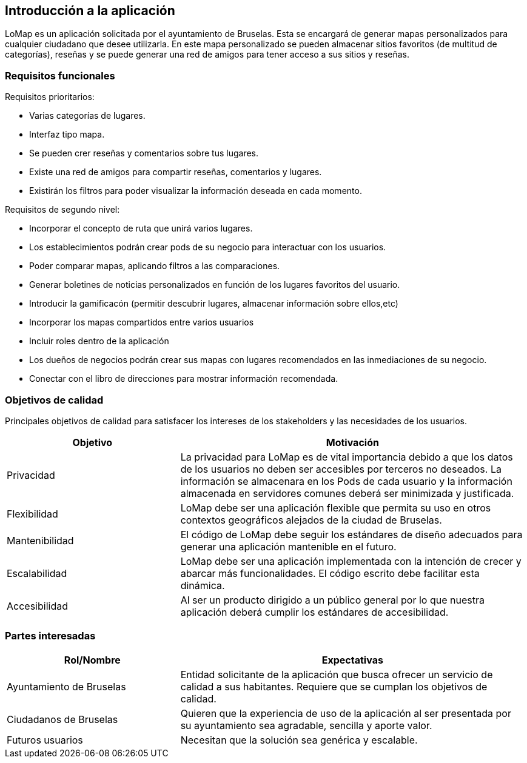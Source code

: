 [[section-introduction-and-goals]]
== Introducción a la aplicación

[role="arc42help"]
****

LoMap es un aplicación solicitada por el ayuntamiento de Bruselas. Esta se encargará de generar mapas personalizados para cualquier ciudadano que desee utilizarla. En este mapa personalizado se pueden almacenar sitios favoritos (de multitud de categorías), reseñas y se puede generar una red de amigos para tener acceso a sus sitios y reseñas.

****

=== Requisitos funcionales

[role="arc42help"]
****

Requisitos prioritarios:

* Varias categorías de lugares.
* Interfaz tipo mapa.
* Se pueden crer reseñas y comentarios sobre tus lugares.
* Existe una red de amigos para compartir reseñas, comentarios y lugares.
* Existirán los filtros para poder visualizar la información deseada en cada momento.

Requisitos de segundo nivel:

* Incorporar el concepto de ruta que unirá varios lugares.
* Los establecimientos podrán crear pods de su negocio para interactuar con los usuarios.
* Poder comparar mapas, aplicando filtros a las comparaciones.
* Generar boletines de noticias personalizados en función de los lugares favoritos del usuario.
* Introducir la gamificacón (permitir descubrir lugares, almacenar información sobre ellos,etc)
* Incorporar los mapas compartidos entre varios usuarios
* Incluir roles dentro de la aplicación 
* Los dueños de negocios podrán crear sus mapas con lugares recomendados en las inmediaciones de su negocio.
* Conectar con el libro de direcciones para mostrar información recomendada.

****

=== Objetivos de calidad

[role="arc42help"]
****

Principales objetivos de calidad para satisfacer los intereses de los stakeholders y las necesidades de los usuarios.

[options="header",cols="1,2"]
|===
|Objetivo|Motivación
|Privacidad|La privacidad para LoMap es de vital importancia debido a que los datos de los usuarios no deben ser accesibles por terceros no deseados. La información se almacenara en los Pods de cada usuario y la información almacenada en servidores comunes deberá ser minimizada y justificada.
|Flexibilidad|LoMap debe ser una aplicación flexible que permita su uso en otros contextos geográficos alejados de la ciudad de Bruselas.
|Mantenibilidad|El código de LoMap debe seguir los estándares de diseño adecuados para generar una aplicación mantenible en el futuro.
|Escalabilidad|LoMap debe ser una aplicación implementada con la intención de crecer y abarcar más funcionalidades. El código escrito debe facilitar esta dinámica.
|Accesibilidad|Al ser un producto dirigido a un público general por lo que nuestra aplicación deberá cumplir los estándares de accesibilidad.
|===

****

=== Partes interesadas

[role="arc42help"]
****

[options="header",cols="1,2"]
|===
|Rol/Nombre|Expectativas
|Ayuntamiento de Bruselas|Entidad solicitante de la aplicación que busca ofrecer un servicio de calidad a sus habitantes. Requiere que se cumplan los objetivos de calidad.
|Ciudadanos de Bruselas|Quieren que la experiencia de uso de la aplicación al ser presentada por su ayuntamiento sea agradable, sencilla y aporte valor.
|Futuros usuarios|Necesitan que la solución sea genérica y escalable.
|===

****

[options="header",cols="1,2,2"]

